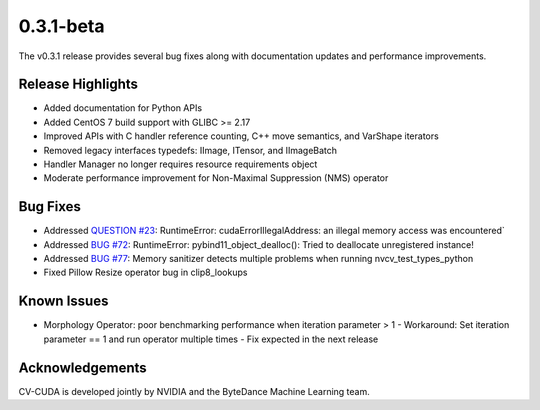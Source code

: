 ..
  # SPDX-FileCopyrightText: Copyright (c) 2022-2023 NVIDIA CORPORATION & AFFILIATES. All rights reserved.
  # SPDX-License-Identifier: Apache-2.0
  #
  # Licensed under the Apache License, Version 2.0 (the "License");
  # you may not use this file except in compliance with the License.
  # You may obtain a copy of the License at
  #
  # http://www.apache.org/licenses/LICENSE-2.0
  #
  # Unless required by applicable law or agreed to in writing, software
  # distributed under the License is distributed on an "AS IS" BASIS,
  # WITHOUT WARRANTIES OR CONDITIONS OF ANY KIND, either express or implied.
  # See the License for the specific language governing permissions and
  # limitations under the License.

.. _v0.3.1-beta:

0.3.1-beta
==========

The v0.3.1 release provides several bug fixes along with documentation updates and performance improvements.

Release Highlights
------------------

* Added documentation for Python APIs
* Added CentOS 7 build support with GLIBC >= 2.17
* Improved APIs with C handler reference counting, C++ move semantics, and VarShape iterators
* Removed legacy interfaces typedefs: IImage, ITensor, and IImageBatch
* Handler Manager no longer requires resource requirements object
* Moderate performance improvement for Non-Maximal Suppression (NMS) operator

Bug Fixes
---------

* Addressed `QUESTION #23 <https://github.com/CVCUDA/CV-CUDA/issues/23>`_: RuntimeError: cudaErrorIllegalAddress: an illegal memory access was encountered`
* Addressed `BUG #72 <https://github.com/CVCUDA/CV-CUDA/issues/72>`_: RuntimeError: pybind11_object_dealloc(): Tried to deallocate unregistered instance!
* Addressed `BUG #77 <https://github.com/CVCUDA/CV-CUDA/issues/77>`_: Memory sanitizer detects multiple problems when running nvcv_test_types_python
* Fixed Pillow Resize operator bug in clip8_lookups


Known Issues
------------

- Morphology Operator: poor benchmarking performance when iteration parameter > 1
  - Workaround: Set iteration parameter == 1 and run operator multiple times
  - Fix expected in the next release

Acknowledgements
----------------
CV-CUDA is developed jointly by NVIDIA and the ByteDance Machine Learning team.
